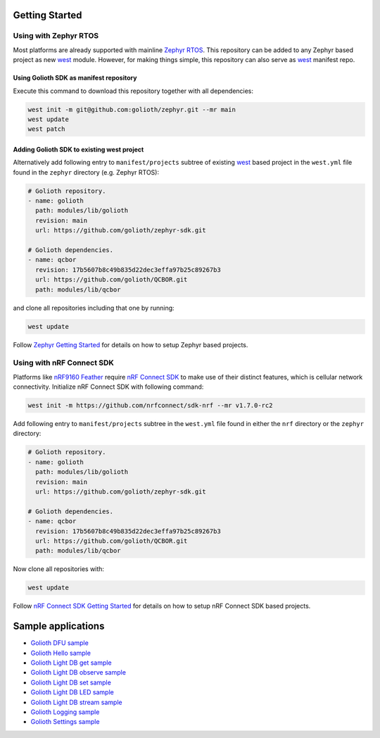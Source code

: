 Getting Started
***************

Using with Zephyr RTOS
======================

Most platforms are already supported with mainline `Zephyr RTOS`_. This
repository can be added to any Zephyr based project as new `west`_ module.
However, for making things simple, this repository can also serve as `west`_
manifest repo.

Using Golioth SDK as manifest repository
----------------------------------------

Execute this command to download this repository together with all dependencies:

.. code-block:: console

   west init -m git@github.com:golioth/zephyr.git --mr main
   west update
   west patch

Adding Golioth SDK to existing west project
-------------------------------------------

Alternatively add following entry to ``manifest/projects``
subtree of existing `west`_ based project in the ``west.yml`` file found in the
``zephyr`` directory (e.g. Zephyr RTOS):

.. code-block:: yaml

    # Golioth repository.
    - name: golioth
      path: modules/lib/golioth
      revision: main
      url: https://github.com/golioth/zephyr-sdk.git

    # Golioth dependencies.
    - name: qcbor
      revision: 17b5607b8c49b835d22dec3effa97b25c89267b3
      url: https://github.com/golioth/QCBOR.git
      path: modules/lib/qcbor

and clone all repositories including that one by running:

.. code-block:: console

   west update

Follow `Zephyr Getting Started`_ for details on how to setup Zephyr based
projects.

Using with nRF Connect SDK
==========================

Platforms like `nRF9160 Feather`_ require `nRF Connect SDK`_ to make use of
their distinct features, which is cellular network connectivity. Initialize nRF
Connect SDK with following command:

.. code-block:: console

   west init -m https://github.com/nrfconnect/sdk-nrf --mr v1.7.0-rc2

Add following entry to ``manifest/projects`` subtree in the ``west.yml`` file 
found in either the ``nrf`` directory or the ``zephyr`` directory:

.. code-block:: yaml

    # Golioth repository.
    - name: golioth
      path: modules/lib/golioth
      revision: main
      url: https://github.com/golioth/zephyr-sdk.git

    # Golioth dependencies.
    - name: qcbor
      revision: 17b5607b8c49b835d22dec3effa97b25c89267b3
      url: https://github.com/golioth/QCBOR.git
      path: modules/lib/qcbor

Now clone all repositories with:

.. code-block:: console

   west update

Follow `nRF Connect SDK Getting Started`_ for details on how to setup nRF
Connect SDK based projects.

Sample applications
*******************

- `Golioth DFU sample`_
- `Golioth Hello sample`_
- `Golioth Light DB get sample`_
- `Golioth Light DB observe sample`_
- `Golioth Light DB set sample`_
- `Golioth Light DB LED sample`_
- `Golioth Light DB stream sample`_
- `Golioth Logging sample`_
- `Golioth Settings sample`_

.. _Zephyr RTOS: https://www.zephyrproject.org/
.. _west: https://docs.zephyrproject.org/latest/guides/west/index.html
.. _Zephyr Getting Started: https://docs.zephyrproject.org/latest/getting_started/index.html
.. _nRF Connect SDK: https://www.nordicsemi.com/Software-and-tools/Software/nRF-Connect-SDK
.. _nRF Connect SDK Getting Started: https://developer.nordicsemi.com/nRF_Connect_SDK/doc/latest/nrf/gs_installing.html
.. _nRF9160 Feather: https://www.jaredwolff.com/store/nrf9160-feather/
.. _Golioth DFU sample: samples/dfu/README.rst
.. _Golioth Hello sample: samples/hello/README.rst
.. _Golioth Light DB get sample: samples/lightdb/get/README.rst
.. _Golioth Light DB observe sample: samples/lightdb/observe/README.rst
.. _Golioth Light DB set sample: samples/lightdb/set/README.rst
.. _Golioth Light DB LED sample: samples/lightdb_led/README.rst
.. _Golioth Light DB stream sample: samples/lightdb_stream/README.rst
.. _Golioth Logging sample: samples/logging/README.rst
.. _Golioth Settings sample: samples/settings/README.rst
